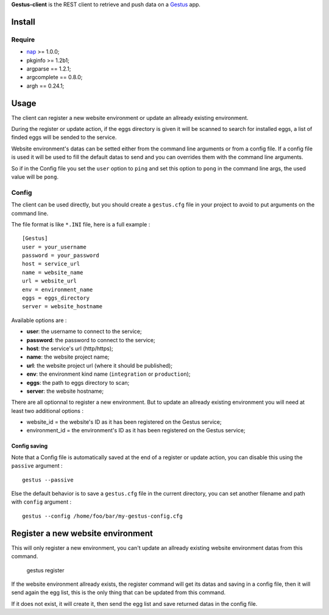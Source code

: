 .. _Emencia: http://www.emencia.com
.. _Gestus: https://github.com/sveetch/Gestus
.. _nap: https://github.com/kimmobrunfeldt/nap

**Gestus-client** is the REST client to retrieve and push data on a `Gestus`_ app.

Install
=======

Require
*******

* `nap`_ >= 1.0.0;
* pkginfo >= 1.2b1;
* argparse == 1.2.1;
* argcomplete == 0.8.0;
* argh == 0.24.1;

Usage
=====

The client can register a new website environment or update an allready existing environment.

During the register or update action, if the eggs directory is given it will be scanned to search for installed eggs, a list of finded eggs will be sended to the service.

Website environment's datas can be setted either from the command line arguments or from a config file. If a config file is used it will be used to fill the default datas to send and you can overrides them with the command line arguments. 

So if in the Config file you set the ``user`` option to ``ping`` and set this option to ``pong`` in the command line args, the used value will be ``pong``.

Config
******

The client can be used directly, but you should create a ``gestus.cfg`` file in your project to avoid to put arguments on the command line.

The file format is like ``*.INI`` file, here is a full example : ::

    [Gestus]
    user = your_username
    password = your_password
    host = service_url
    name = website_name
    url = website_url
    env = environment_name
    eggs = eggs_directory
    server = website_hostname

Available options are :

* **user**: the username to connect to the service;
* **password**: the password to connect to the service;
* **host**: the service's url (http/https);
* **name**: the website project name;
* **url**: the website project url (where it should be published);
* **env**: the environment kind name (``integration`` or ``production``);
* **eggs**: the path to eggs directory to scan;
* **server**: the website hostname;

There are all optionnal to register a new environment. But to update an allready existing environment you will need at least two additional options :

* website_id = the website's ID as it has been registered on the Gestus service;
* environment_id = the environment's ID as it has been registered on the Gestus service;

Config saving
-------------

Note that a Config file is automatically saved at the end of a register or update action, you can disable this using the ``passive`` argument : ::

    gestus --passive

Else the default behavior is to save a ``gestus.cfg`` file in the current directory, you can set another filename and path with ``config`` argument : ::

    gestus --config /home/foo/bar/my-gestus-config.cfg

Register a new website environment
==================================

This will only register a new environment, you can't update an allready existing website environment datas from this command.

    gestus register

If the website environment allready exists, the register command will get its datas and saving in a config file, then it will send again the egg list, this is the only thing that can be updated from this command.

If it does not exist, it will create it, then send the egg list and save returned datas in the config file.


